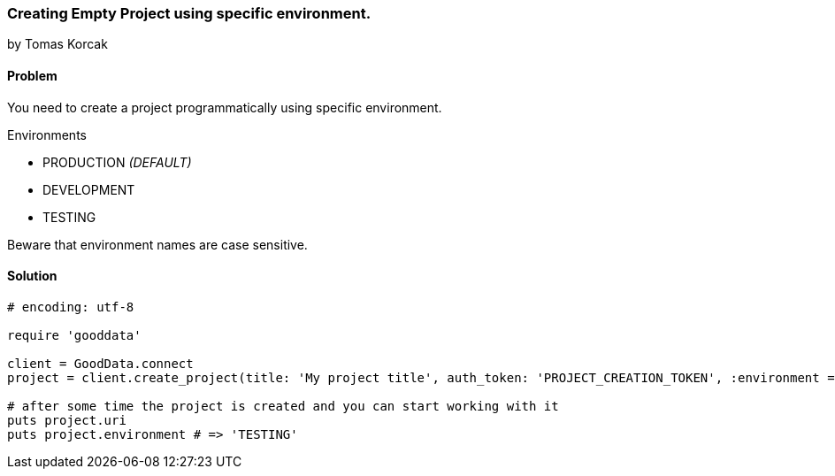=== Creating Empty Project using specific environment.
by Tomas Korcak

==== Problem
You need to create a project programmatically using specific environment.

.Environments
* PRODUCTION _(DEFAULT)_
* DEVELOPMENT
* TESTING

Beware that environment names are case sensitive.

==== Solution

[source,ruby]
----
# encoding: utf-8

require 'gooddata'

client = GoodData.connect
project = client.create_project(title: 'My project title', auth_token: 'PROJECT_CREATION_TOKEN', :environment => 'TESTING')

# after some time the project is created and you can start working with it
puts project.uri
puts project.environment # => 'TESTING'

----